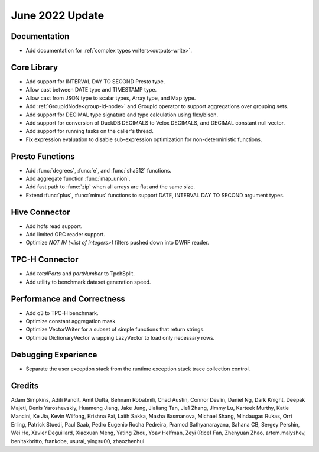 ****************
June 2022 Update
****************

Documentation
=============

* Add documentation for :ref:`complex types writers<outputs-write>`.

Core Library
============

* Add support for INTERVAL DAY TO SECOND Presto type.
* Allow cast between DATE type and TIMESTAMP type.
* Allow cast from JSON type to scalar types, Array type, and Map type.
* Add :ref:`GroupIdNode<group-id-node>` and GroupId operator to support aggregations over grouping sets.
* Add support for DECIMAL type signature and type calculation using flex/bison.
* Add support for conversion of DuckDB DECIMALS to Velox DECIMALS, and DECIMAL constant null vector.
* Add support for running tasks on the caller's thread.
* Fix expression evaluation to disable sub-expression optimization for non-deterministic functions.

Presto Functions
================

* Add :func:`degrees`, :func:`e`, and :func:`sha512` functions.
* Add aggregate function :func:`map_union`.
* Add fast path to :func:`zip` when all arrays are flat and the same size.
* Extend :func:`plus`, :func:`minus` functions to support DATE, INTERVAL DAY TO SECOND argument types.

Hive Connector
==============

* Add hdfs read support.
* Add limited ORC reader support.
* Optimize `NOT IN (<list of integers>)` filters pushed down into DWRF reader.

TPC-H Connector
==============

* Add `totalParts` and `partNumber` to TpchSplit.
* Add utility to benchmark dataset generation speed.

Performance and Correctness
===========================

* Add q3 to TPC-H benchmark.
* Optimize constant aggregation mask.
* Optimize VectorWriter for a subset of simple functions that return strings.
* Optimize DictionaryVector wrapping LazyVector to load only necessary rows.

Debugging Experience
====================

* Separate the user exception stack from the runtime exception stack trace collection control.


Credits
=======

Adam Simpkins, Aditi Pandit, Amit Dutta, Behnam Robatmili, Chad Austin,
Connor Devlin, Daniel Ng, Dark Knight, Deepak Majeti, Denis Yaroshevskiy,
Huameng Jiang, Jake Jung, Jialiang Tan, Jie1 Zhang, Jimmy Lu, Karteek Murthy,
Katie Mancini, Ke Jia, Kevin Wilfong, Krishna Pai, Laith Sakka, Masha Basmanova,
Michael Shang, Mindaugas Rukas, Orri Erling, Patrick Stuedi, Paul Saab,
Pedro Eugenio Rocha Pedreira, Pramod Sathyanarayana, Sahana CB, Sergey Pershin,
Wei He, Xavier Deguillard, Xiaoxuan Meng, Yating Zhou, Yoav Helfman, Zeyi (Rice) Fan,
Zhenyuan Zhao, artem.malyshev, benitakbritto, frankobe, usurai, yingsu00, zhaozhenhui
